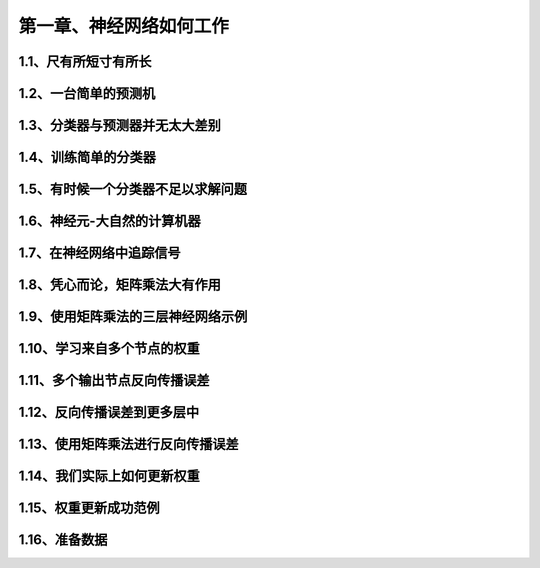 第一章、神经网络如何工作
=======================================================================
1.1、尺有所短寸有所长
---------------------------------------------------------------------
1.2、一台简单的预测机
---------------------------------------------------------------------
1.3、分类器与预测器并无太大差别
---------------------------------------------------------------------
1.4、训练简单的分类器
---------------------------------------------------------------------
1.5、有时候一个分类器不足以求解问题
---------------------------------------------------------------------
1.6、神经元-大自然的计算机器
---------------------------------------------------------------------
1.7、在神经网络中追踪信号
---------------------------------------------------------------------
1.8、凭心而论，矩阵乘法大有作用
---------------------------------------------------------------------
1.9、使用矩阵乘法的三层神经网络示例
---------------------------------------------------------------------
1.10、学习来自多个节点的权重
---------------------------------------------------------------------
1.11、多个输出节点反向传播误差
---------------------------------------------------------------------
1.12、反向传播误差到更多层中
---------------------------------------------------------------------
1.13、使用矩阵乘法进行反向传播误差
---------------------------------------------------------------------
1.14、我们实际上如何更新权重
---------------------------------------------------------------------
1.15、权重更新成功范例
---------------------------------------------------------------------
1.16、准备数据
---------------------------------------------------------------------